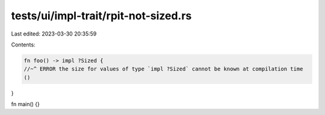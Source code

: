 tests/ui/impl-trait/rpit-not-sized.rs
=====================================

Last edited: 2023-03-30 20:35:59

Contents:

.. code-block:: rs

    fn foo() -> impl ?Sized {
    //~^ ERROR the size for values of type `impl ?Sized` cannot be known at compilation time
    ()
}

fn main() {}


